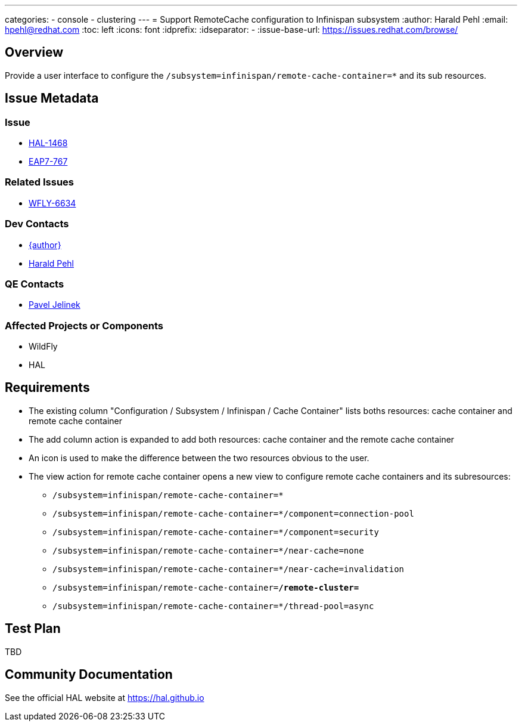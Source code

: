 ---
categories:
  - console
  - clustering
---
= Support RemoteCache configuration to Infinispan subsystem
:author:            Harald Pehl
:email:             hpehl@redhat.com
:toc:               left
:icons:             font
:idprefix:
:idseparator:       -
:issue-base-url:    https://issues.redhat.com/browse/

== Overview

Provide a user interface to configure the `/subsystem=infinispan/remote-cache-container=*` and its sub resources.

== Issue Metadata

=== Issue

* https://issues.redhat.com/browse/HAL-1468[HAL-1468]
* https://issues.redhat.com/browse/EAP7-767[EAP7-767]

=== Related Issues

* https://issues.redhat.com/browse/WFLY-6634[WFLY-6634]

=== Dev Contacts

* mailto:{email}[{author}]
* mailto:hpehl@redhat.com[Harald Pehl]

=== QE Contacts

* mailto:pjelinek@redhat.com[Pavel Jelinek]

=== Affected Projects or Components

* WildFly
* HAL

== Requirements

* The existing column "Configuration / Subsystem / Infinispan / Cache Container" lists boths resources: cache container and remote cache container
* The add column action is expanded to add both resources: cache container and the remote cache container
* An icon is used to make the difference between the two resources obvious to the user.
* The view action for remote cache container opens a new view to configure remote cache containers and its subresources:
** `/subsystem=infinispan/remote-cache-container=*`
** `/subsystem=infinispan/remote-cache-container=*/component=connection-pool`
** `/subsystem=infinispan/remote-cache-container=*/component=security`
** `/subsystem=infinispan/remote-cache-container=*/near-cache=none`
** `/subsystem=infinispan/remote-cache-container=*/near-cache=invalidation`
** `/subsystem=infinispan/remote-cache-container=*/remote-cluster=*`
** `/subsystem=infinispan/remote-cache-container=*/thread-pool=async`

== Test Plan

TBD

== Community Documentation

See the official HAL website at https://hal.github.io